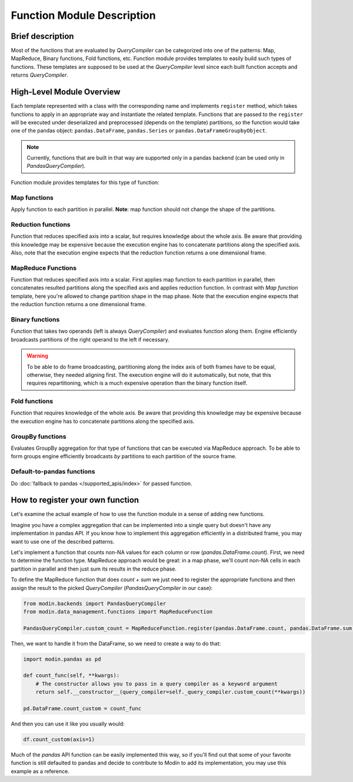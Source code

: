 Function Module Description
"""""""""""""""""""""""""""

Brief description
'''''''''''''''''
Most of the functions that are evaluated by `QueryCompiler` can be categorized into
one of the patterns: Map, MapReduce, Binary functions, Fold functions, etc. Function
module provides templates to easily build such types of functions. These templates
are supposed to be used at the `QueryCompiler` level since each built function accepts
and returns `QueryCompiler`.

High-Level Module Overview
''''''''''''''''''''''''''
Each template represented with a class with the corresponding name and implements
``register`` method, which takes functions to apply in an appropriate way and
instantiate the related template. Functions that are passed to the ``register``
will be executed under deserialized and preprocessed (depends on the template)
partitions, so the function would take one of the pandas object: ``pandas.DataFrame``,
``pandas.Series`` or ``pandas.DataFrameGroupbyObject``.

.. note:: Currently, functions that are built in that way are supported only in a pandas backend (can be used only in `PandasQueryCompiler`).

Function module provides templates for this type of function:

Map functions
-------------
Apply function to each partition in parallel. **Note**: map function should not change the shape of the partitions.

.. figure:: /img/map_evaluation.svg
    :align: center

Reduction functions
-------------------
Function that reduces specified axis into a scalar, but requires knowledge about the whole axis.
Be aware that providing this knowledge may be expensive because the execution engine has to
concatenate partitions along the specified axis. Also, note that the execution engine expects
that the reduction function returns a one dimensional frame.

.. figure:: /img/reduce_evaluation.svg
    :align: center

MapReduce Functions
-------------------
Function that reduces specified axis into a scalar. First applies map function to each partition
in parallel, then concatenates resulted partitions along the specified axis and applies reduction
function. In contrast with `Map function` template, here you're allowed to change partition shape
in the map phase. Note that the execution engine expects that the reduction function returns a one dimensional frame.

Binary functions
----------------
Function that takes two operands (left is always `QueryCompiler`) and evaluates function along them.
Engine efficiently broadcasts partitions of the right operand to the left if necessary.

.. figure:: /img/binary_evaluation.svg
    :align: center

.. warning:: To be able to do frame broadcasting, partitioning along the index axis of both frames have to be equal, otherwise, they needed aligning first. The execution engine will do it automatically, but note, that this requires repartitioning, which is a much expensive operation than the binary function itself.

Fold functions
--------------
Function that requires knowledge of the whole axis. Be aware that providing this knowledge may be
expensive because the execution engine has to concatenate partitions along the specified axis.

GroupBy functions
-----------------
Evaluates GroupBy aggregation for that type of functions that can be executed via MapReduce approach.
To be able to form groups engine efficiently broadcasts `by` partitions to each partition of the source frame.

Default-to-pandas functions
---------------------------
Do :doc:`fallback to pandas </supported_apis/index>` for passed function.


How to register your own function
'''''''''''''''''''''''''''''''''
Let's examine the actual example of how to use the function module in a sense of adding
new functions.

Imagine you have a complex aggregation that can be implemented into a single query but
doesn't have any implementation in pandas API. If you know how to implement this
aggregation efficiently in a distributed frame, you may want to use one of the described
patterns. 

Let's implement a function that counts non-NA values for each column or row
(`pandas.DataFrame.count`). First, we need to determine the function type.
MapReduce approach would be great: in a map phase, we'll count non-NA cells in each
partition in parallel and then just sum its results in the reduce phase.

To define the MapReduce function that does `count` + `sum` we just need to register the
appropriate functions and then assign the result to the picked `QueryCompiler`
(`PandasQueryCompiler` in our case):

.. code-block:: python

    from modin.backends import PandasQueryCompiler
    from modin.data_management.functions import MapReduceFunction

    PandasQueryCompiler.custom_count = MapReduceFunction.register(pandas.DataFrame.count, pandas.DataFrame.sum)

Then, we want to handle it from the DataFrame, so we need to create a way to do that:

.. code-block:: python

    import modin.pandas as pd

    def count_func(self, **kwargs):
        # The constructor allows you to pass in a query compiler as a keyword argument
        return self.__constructor__(query_compiler=self._query_compiler.custom_count(**kwargs))

    pd.DataFrame.count_custom = count_func

And then you can use it like you usually would:

.. code-block:: python

    df.count_custom(axis=1)

Much of the `pandas` API function can be easily implemented this way, so if you'll find
out that some of your favorite function is still defaulted to pandas and decide to
contribute to Modin to add its implementation, you may use this example as a reference.
